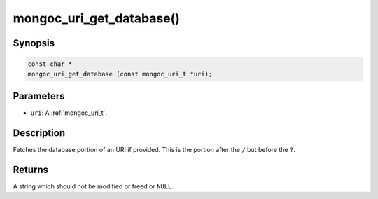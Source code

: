 .. _mongoc_uri_get_database:

mongoc_uri_get_database()
=========================

Synopsis
--------

.. code-block:: c

  const char *
  mongoc_uri_get_database (const mongoc_uri_t *uri);

Parameters
----------

* ``uri``: A :ref:`mongoc_uri_t`.

Description
-----------

Fetches the database portion of an URI if provided. This is the portion after the ``/`` but before the ``?``.

Returns
-------

A string which should not be modified or freed or ``NULL``.

